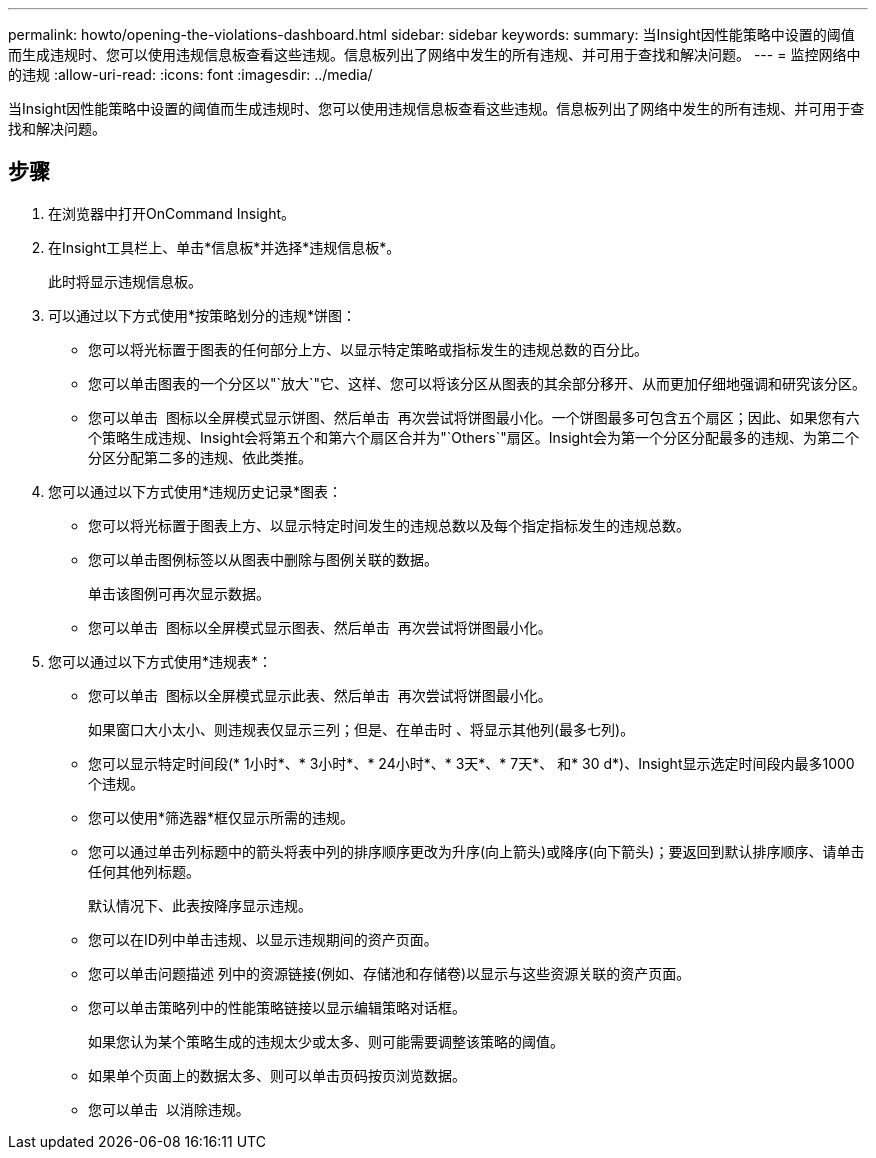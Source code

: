 ---
permalink: howto/opening-the-violations-dashboard.html 
sidebar: sidebar 
keywords:  
summary: 当Insight因性能策略中设置的阈值而生成违规时、您可以使用违规信息板查看这些违规。信息板列出了网络中发生的所有违规、并可用于查找和解决问题。 
---
= 监控网络中的违规
:allow-uri-read: 
:icons: font
:imagesdir: ../media/


[role="lead"]
当Insight因性能策略中设置的阈值而生成违规时、您可以使用违规信息板查看这些违规。信息板列出了网络中发生的所有违规、并可用于查找和解决问题。



== 步骤

. 在浏览器中打开OnCommand Insight。
. 在Insight工具栏上、单击*信息板*并选择*违规信息板*。
+
此时将显示违规信息板。

. 可以通过以下方式使用*按策略划分的违规*饼图：
+
** 您可以将光标置于图表的任何部分上方、以显示特定策略或指标发生的违规总数的百分比。
** 您可以单击图表的一个分区以"`放大`"它、这样、您可以将该分区从图表的其余部分移开、从而更加仔细地强调和研究该分区。
** 您可以单击 image:../media/oci-widget-open-full-screen.gif[""] 图标以全屏模式显示饼图、然后单击 image:../media/oci-restore-size-icon.gif[""] 再次尝试将饼图最小化。一个饼图最多可包含五个扇区；因此、如果您有六个策略生成违规、Insight会将第五个和第六个扇区合并为"`Others`"扇区。Insight会为第一个分区分配最多的违规、为第二个分区分配第二多的违规、依此类推。


. 您可以通过以下方式使用*违规历史记录*图表：
+
** 您可以将光标置于图表上方、以显示特定时间发生的违规总数以及每个指定指标发生的违规总数。
** 您可以单击图例标签以从图表中删除与图例关联的数据。
+
单击该图例可再次显示数据。

** 您可以单击 image:../media/oci-widget-open-full-screen.gif[""] 图标以全屏模式显示图表、然后单击 image:../media/oci-restore-size-icon.gif[""] 再次尝试将饼图最小化。


. 您可以通过以下方式使用*违规表*：
+
** 您可以单击 image:../media/oci-widget-open-full-screen.gif[""] 图标以全屏模式显示此表、然后单击 image:../media/oci-restore-size-icon.gif[""] 再次尝试将饼图最小化。
+
如果窗口大小太小、则违规表仅显示三列；但是、在单击时 image:../media/oci-widget-open-full-screen.gif[""]、将显示其他列(最多七列)。

** 您可以显示特定时间段(* 1小时*、* 3小时*、* 24小时*、* 3天*、* 7天*、 和* 30 d*)、Insight显示选定时间段内最多1000个违规。
** 您可以使用*筛选器*框仅显示所需的违规。
** 您可以通过单击列标题中的箭头将表中列的排序顺序更改为升序(向上箭头)或降序(向下箭头)；要返回到默认排序顺序、请单击任何其他列标题。
+
默认情况下、此表按降序显示违规。

** 您可以在ID列中单击违规、以显示违规期间的资产页面。
** 您可以单击问题描述 列中的资源链接(例如、存储池和存储卷)以显示与这些资源关联的资产页面。
** 您可以单击策略列中的性能策略链接以显示编辑策略对话框。
+
如果您认为某个策略生成的违规太少或太多、则可能需要调整该策略的阈值。

** 如果单个页面上的数据太多、则可以单击页码按页浏览数据。
** 您可以单击 image:../media/oci-delete-policy-threshold-icon.gif[""] 以消除违规。




